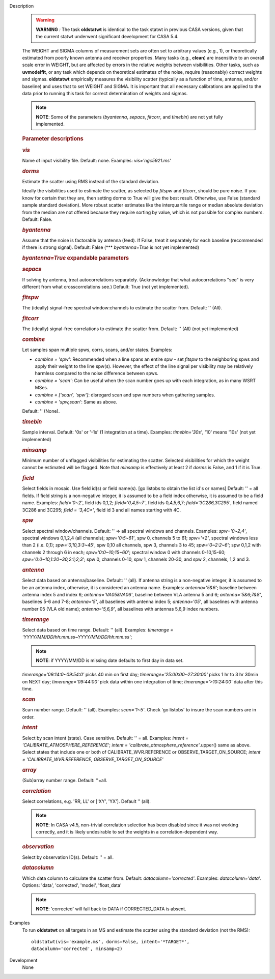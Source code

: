 

.. _Description:

Description
   .. warning:: **WARNING** *:* The task **oldstatwt** is identical to the
      task statwt in previous CASA versions, given that the current
      statwt underwent significant development for CASA 5.4.
   
   The WEIGHT and SIGMA columns of measurement sets are often set to
   arbitrary values (e.g., 1), or theoretically estimated from poorly
   known antenna and receiver properties. Many tasks (e.g.,
   **clean**) are insensitive to an overall scale error in WEIGHT,
   but are affected by errors in the relative weights between
   visibilities. Other tasks, such as **uvmodelfit**, or any task
   which depends on theoretical estimates of the noise, require
   (reasonably) correct weights and sigmas. **oldstatwt** empirically
   measures the visibility scatter (typically as a function of time,
   antenna, and/or baseline) and uses that to set WEIGHT and SIGMA.
   It is important that all necessary calibrations are applied to the
   data prior to running this task for correct determination of
   weights and sigmas.
   
   .. note:: **NOTE**: Some of the parameters (*byantenna*, *sepacs*,
      *fitcorr*, and *timebin*) are not yet fully implemented.
   
    
   
   .. rubric:: Parameter descriptions
      
   
   .. rubric:: *vis*
      
   
   Name of input visibility file. Default: none. Examples:
   *vis='ngc5921.ms'*
   
   .. rubric:: *dorms*
      
   
   Estimate the scatter using RMS instead of the standard deviation.
   
   Ideally the visibilities used to estimate the scatter, as selected
   by *fitspw* and *fitcorr*, should be pure noise. If you know for
   certain that they are, then setting dorms to True will give the
   best result. Otherwise, use False (standard sample standard
   deviation). More robust scatter estimates like the interquartile
   range or median absolute deviation from the median are not offered
   because they require sorting by value, which is not possible for
   complex numbers. Default: False.
   
   .. rubric:: *byantenna*
      
   
   Assume that the noise is factorable by antenna (feed). If False,
   treat it separately for each baseline (recommended if there is
   strong signal). Default: False (**\* *byantenna=True* is not yet
   implemented)
   
   .. rubric:: *byantenna=True* expandable parameters
      
   
   .. rubric:: *sepacs*
      
   
   If solving by antenna, treat autocorrelations separately.
   (Acknowledge that what autocorrelations "see" is very different
   from what crosscorrelations see.) Default: True (not yet
   implemented).
   
    
   
   .. rubric:: *fitspw*
      
   
   The (ideally) signal-free spectral window:channels to estimate the
   scatter from. Default: '' (All).
   
   .. rubric:: *fitcorr*
      
   
   The (ideally) signal-free correlations to estimate the scatter
   from. Default: '' (All) (not yet implemented)
   
   .. rubric:: *combine*
      
   
   Let samples span multiple spws, corrs, scans, and/or states.
   Examples:
   
   -  *combine = 'spw'*: Recommended when a line spans an entire spw
      - set *fitspw* to the neighboring spws and apply their weight
      to the line spw(s). However, the effect of the line signal per
      visibility may be relatively harmless compared to the noise
      difference between spws.
   -  *combine = 'scan'*: Can be useful when the scan number goes up
      with each integration, as in many WSRT MSes.
   -  *combine = ['scan', 'spw']*: disregard scan and spw numbers
      when gathering samples.
   -  *combine = 'spw,scan'*: Same as above.
   
   Default: '' (None).
   
   .. rubric:: *timebin*
      
   
   Sample interval. Default: '0s' or '-1s' (1 integration at a time).
   Examples: *timebin='30s'*, '10' means '10s' (not yet
   implemented)
   
   .. rubric:: *minsamp*
      
   
   Minimum number of unflagged visibilities for estimating the
   scatter. Selected visibilities for which the weight cannot be
   estimated will be flagged. Note that *minsamp* is effectively at
   least 2 if *dorms* is False, and 1 if it is True.
   
   .. rubric:: *field*
      
   
   Select fields in mosaic. Use field id(s) or field name(s). [go
   listobs to obtain the list id's or names] Default: '' = all
   fields. If field string is a non-negative integer, it is assumed
   to be a field index otherwise, it is assumed to be a field name.
   Examples: *field='0~2'*, field ids 0,1,2; *field='0,4,5~7'*, field
   ids 0,4,5,6,7; *field='3C286,3C295'*, field named 3C286 and 3C295;
   *field = '3,4C\*'*, field id 3 and all names starting with 4C.
   
   .. rubric:: *spw*
      
   
   Select spectral window/channels. Default: '' => all spectral
   windows and channels. Examples: *spw='0~2,4'*, spectral windows
   0,1,2,4 (all channels); *spw='0:5~61'*, spw 0, channels 5 to 61;
   *spw='<2'*, spectral windows less than 2 (i.e. 0,1);
   *spw='0,10,3:3~45'*, spw 0,10 all channels, spw 3, channels 3 to
   45; *spw='0~2:2~6'*; spw 0,1,2 with channels 2 through 6 in each;
   *spw='0:0~10;15~60'*; spectral window 0 with channels 0-10,15-60;
   *spw='0:0~10,1:20~30,2:1;2;3'*; spw 0, channels 0-10, spw 1,
   channels 20-30, and spw 2, channels, 1,2 and 3.
   
   .. rubric:: *antenna*
      
   
   Select data based on antenna/baseline. Default: '' (all). If
   antenna string is a non-negative integer, it is assumed to be an
   antenna index, otherwise, it is considered an antenna name.
   Examples: *antenna='5&6'*; baseline between antenna index 5 and
   index 6; *antenna='VA05&VA06'*, baseline between VLA antenna 5 and
   6; *antenna='5&6;7&8'*, baselines 5-6 and 7-8; *antenna='5'*, all
   baselines with antenna index 5; *antenna='05'*, all baselines with
   antenna number 05 (VLA old name); *antenna='5,6,9'*, all baselines
   with antennas 5,6,9 index numbers.
   
   .. rubric:: *timerange*
      
   
   Select data based on time range. Default: '' (all). Examples:
   *timerange = 'YYYY/MM/DD/hh:mm:ss~YYYY/MM/DD/hh:mm:ss'*;
   
   .. note:: **NOTE**: if YYYY/MM/DD is missing date defaults to first day
      in data set.
   
   *timerange='09:14:0~09:54:0'* picks 40 min on first day;
   *timerange='25:00:00~27:30:00'* picks 1 hr to 3 hr 30min on NEXT
   day; *timerange='09:44:00'* pick data within one integration of
   time; *timerange='>10:24:00'* data after this time.
   
   .. rubric:: *scan*
      
   
   Scan number range. Default: '' (all). Examples: *scan='1~5'*.
   Check 'go listobs' to insure the scan numbers are in order.
   
   .. rubric:: *intent*
      
   
   Select by scan intent (state). Case sensitive. Default: '' = all.
   Examples: *intent = 'CALIBRATE_ATMOSPHERE_REFERENCE'*; *intent =
   'calibrate_atmosphere_reference'*.upper() same as above. Select
   states that include one or both of CALIBRATE_WVR.REFERENCE or
   OBSERVE_TARGET_ON_SOURCE; *intent = 'CALIBRATE_WVR.REFERENCE,
   OBSERVE_TARGET_ON_SOURCE'*
   
   .. rubric:: *array*
      
   
   (Sub)array number range. Default: ''=all.
   
   .. rubric:: *correlation*
      
   
   Select correlations, e.g. 'RR, LL' or ['XY', 'YX']. Default ''
   (all).
   
   .. note:: **NOTE**: In CASA v4.5, non-trivial correlation selection has
      been disabled since it was not working correctly, and it is
      likely undesirable to set the weights in a
      correlation-dependent way.
   
    
   
   .. rubric:: *observation*
      
   
   Select by observation ID(s). Default: '' = all.
   
   .. rubric:: *datacolumn*
      
   
   Which data column to calculate the scatter from. Default:
   *datacolumn='corrected'*. Examples: *datacolumn='data'*. Options:
   'data', 'corrected', 'model', 'float_data'
   
   .. note:: **NOTE**: 'corrected' will fall back to DATA if CORRECTED_DATA
      is absent.
   

.. _Examples:

Examples
   To run **oldstatwt** on all targets in an MS and estimate the
   scatter using the standard deviation (not the RMS):
   
   ::
   
      oldstatwt(vis='example.ms', dorms=False, intent='*TARGET*',
      datacolumn='corrected', minsamp=2)
   

.. _Development:

Development
   None
   